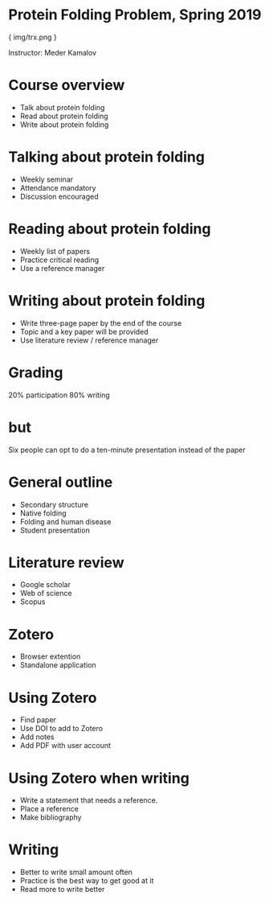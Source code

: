 * Protein Folding Problem, Spring 2019

{ img/trx.png }

Instructor: Meder Kamalov
* Course overview
- Talk about protein folding
- Read about protein folding
- Write about protein folding
* Talking about protein folding
- Weekly seminar
- Attendance mandatory
- Discussion encouraged
* Reading about protein folding
- Weekly list of papers
- Practice critical reading
- Use a reference manager
* Writing about protein folding
- Write three-page paper by the end of the course
- Topic and a key paper will be provided
- Use literature review / reference manager
* Grading
20% participation
80% writing
* but
Six people can opt to do a ten-minute presentation instead of the paper
* General outline
- Secondary structure
- Native folding
- Folding and human disease
- Student presentation
* Literature review
- Google scholar
- Web of science
- Scopus
* Zotero
- Browser extention
- Standalone application
* Using Zotero
- Find paper
- Use DOI to add to Zotero
- Add notes
- Add PDF with user account
* Using Zotero when writing
- Write a statement that needs a reference.
- Place a reference
- Make bibliography
* Writing
- Better to write small amount often
- Practice is the best way to get good at it
- Read more to write better
